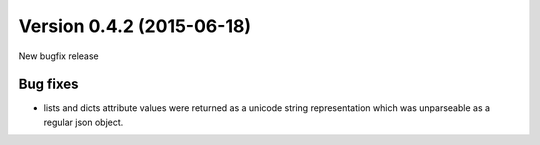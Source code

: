 Version 0.4.2 (2015-06-18)
--------------------------

New bugfix release


Bug fixes
^^^^^^^^^

* lists and dicts attribute values were returned as a unicode string
  representation which was unparseable as a regular json object.

